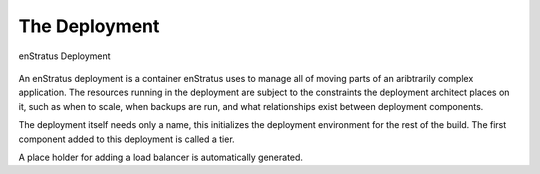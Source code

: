 The Deployment
--------------

.. figure:: ./images/deployment1.png
   :height: 600px
   :width: 600 px
   :scale: 75 %
   :alt: enStratus Deployment
   :align: center

   enStratus Deployment

An enStratus deployment is a container enStratus uses to manage all of moving parts of an
aribtrarily complex application. The resources running in the deployment are subject to
the constraints the deployment architect places on it, such as when to scale, when backups
are run, and what relationships exist between deployment components.

The deployment itself needs only a name, this initializes the deployment environment for
the rest of the build. The first component added to this deployment is called a tier.

A place holder for adding a load balancer is automatically generated.
